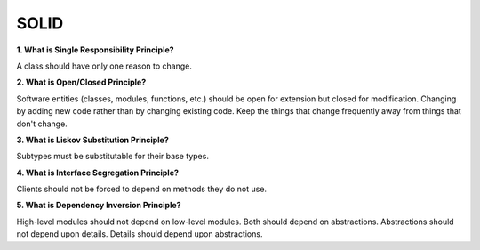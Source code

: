 SOLID
===================================

**1. What is Single Responsibility Principle?**

A class should have only one reason to change.

**2. What is Open/Closed Principle?**

Software entities (classes, modules, functions, etc.) should be open for extension but closed for modification.
Changing by adding new code rather than by changing existing code.
Keep the things that change frequently away from things that don't change.

**3. What is Liskov Substitution Principle?**

Subtypes must be substitutable for their base types.

**4. What is Interface Segregation Principle?**

Clients should not be forced to depend on methods they do not use.

**5. What is Dependency Inversion Principle?**

High-level modules should not depend on low-level modules. Both should depend on abstractions.
Abstractions should not depend upon details. Details should depend upon abstractions.



